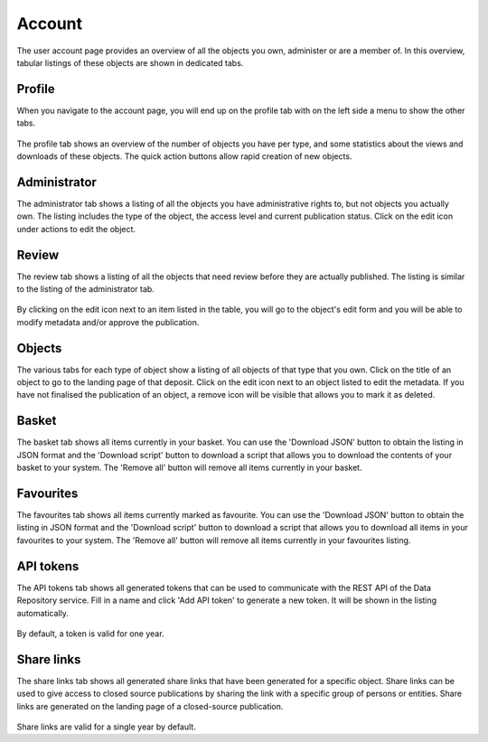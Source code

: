 .. _account-overview:

=================
Account
=================

The user account page provides an overview of all the objects you own, administer or are a member of. In this overview, tabular listings of these objects are shown in dedicated tabs.

.. _account-profile:

Profile
______________

When you navigate to the account page, you will end up on the profile tab with on the left side a menu to show the other tabs.

 .. image:: ../img/account-profile.png
   :align: center
   :width: 75%

The profile tab shows an overview of the number of objects you have per type, and some statistics about the views and downloads of these objects. The quick action buttons allow rapid creation of new objects.

.. _account-administrator:

Administrator
______________

The administrator tab shows a listing of all the objects you have administrative rights to, but not objects you actually own. The listing includes the type of the object, the access level and current publication status. Click on the edit icon under actions to edit the object.

 .. image:: ../img/account-administrator.png
   :align: center
   :width: 75%

.. _account-review:

Review
______________

The review tab shows a listing of all the objects that need review before they are actually published. The listing is similar to the listing of the administrator tab.

 .. image:: ../img/account-review.png
   :align: center
   :width: 75%

By clicking on the edit icon next to an item listed in the table, you will go to the object's edit form and you will be able to modify metadata and/or approve the publication.

.. _account-objects:

Objects
______________

The various tabs for each type of object show a listing of all objects of that type that you own. Click on the title of an object to go to the landing page of that deposit. Click on the edit icon next to an object listed to edit the metadata. If you have not finalised the publication of an object, a remove icon will be visible that allows you to mark it as deleted.

 .. image:: ../img/account-deposits.png
   :align: center
   :width: 75%

.. _account-basket:

Basket
______________

The basket tab shows all items currently in your basket. You can use the 'Download JSON' button to obtain the listing in JSON format and the 'Download script' button to download a script that allows you to download the contents of your basket to your system. The 'Remove all' button will remove all items currently in your basket.

 .. image:: ../img/account-basket.png
   :align: center
   :width: 75%

.. _account-favourites:

Favourites
______________

The favourites tab shows all items currently marked as favourite. You can use the 'Download JSON' button to obtain the listing in JSON format and the 'Download script' button to download a script that allows you to download all items in your favourites to your system. The 'Remove all' button will remove all items currently in your favourites listing.

 .. image:: ../img/account-favourites.png
   :align: center
   :width: 75%

.. _account-api-tokens:

API tokens
______________

The API tokens tab shows all generated tokens that can be used to communicate with the REST API of the Data Repository service. Fill in a name and click 'Add API token' to generate a new token. It will be shown in the listing automatically.

 .. image:: ../img/account-tokens.png
   :align: center
   :width: 75%

By default, a token is valid for one year.

.. _account-sharelinks:

Share links
______________

The share links tab shows all generated share links that have been generated for a specific object. Share links can be used to give access to closed source publications by sharing the link with a specific group of persons or entities. Share links are generated on the landing page of a closed-source publication.

 .. image:: ../img/account-sharelinks.png
   :align: center
   :width: 75%

Share links are valid for a single year by default.
